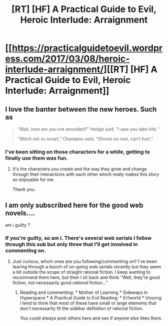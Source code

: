 #+TITLE: [RT] [HF] A Practical Guide to Evil, Heroic Interlude: Arraignment

* [[https://practicalguidetoevil.wordpress.com/2017/03/08/heroic-interlude-arraignment/][[RT] [HF] A Practical Guide to Evil, Heroic Interlude: Arraignment]]
:PROPERTIES:
:Author: MoralRelativity
:Score: 27
:DateUnix: 1488952484.0
:DateShort: 2017-Mar-08
:END:

** I love the banter between the new heroes. Such as

#+begin_quote
  “Wait, how are you not wounded?” Hedge said. “I saw you take hits.”

  "Witch not so smart,” Champion said. “Ghosts no real, can't hurt.”
#+end_quote
:PROPERTIES:
:Author: MoralRelativity
:Score: 6
:DateUnix: 1489034529.0
:DateShort: 2017-Mar-09
:END:

*** I've been sitting on those characters for a while, getting to finally use them was fun.
:PROPERTIES:
:Author: ErraticErrata
:Score: 11
:DateUnix: 1489036316.0
:DateShort: 2017-Mar-09
:END:

**** It's the characters you create and the way they grow and change through their interactions with each other which really makes this story so enjoyable for me.

Thank you.
:PROPERTIES:
:Author: MoralRelativity
:Score: 3
:DateUnix: 1489038729.0
:DateShort: 2017-Mar-09
:END:


** I am only subscribed here for the good web novels....

am i guilty ?
:PROPERTIES:
:Author: IgonnaBe3
:Score: 6
:DateUnix: 1488982030.0
:DateShort: 2017-Mar-08
:END:

*** If you're guilty, so am I. There's several web serials I follow through this sub but only three that I'll get involved in commenting on.
:PROPERTIES:
:Author: MoralRelativity
:Score: 3
:DateUnix: 1489030787.0
:DateShort: 2017-Mar-09
:END:

**** Just curious, which ones are you following/commenting on? I've been tearing through a bunch of on-going web serials recently but they seem a bit outside the scope of straight rational fiction. I keep wanting to recommend them here, but then I sit back and think "Well, they're good fiction, not necessarily good /rational/ fiction..."
:PROPERTIES:
:Author: AurelianoTampa
:Score: 2
:DateUnix: 1489068265.0
:DateShort: 2017-Mar-09
:END:

***** Reading and commenting: * Mother of Learning * Sideways in Hyperspace * A Practical Guide to Evil Reading: * Erfworld * Unsong I tend to think that most of these have small or large elements that don't necessarily fit the sidebar definition of rational fiction.

You could always post others here and see if anyone else likes them.
:PROPERTIES:
:Author: MoralRelativity
:Score: 5
:DateUnix: 1489090727.0
:DateShort: 2017-Mar-09
:END:
